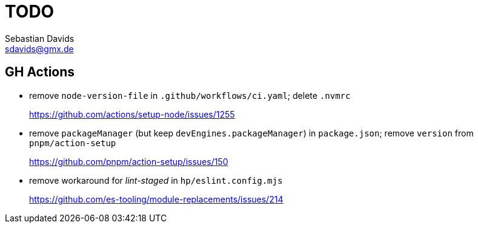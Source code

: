 // SPDX-FileCopyrightText: © 2022 Sebastian Davids <sdavids@gmx.de>
// SPDX-License-Identifier: Apache-2.0
= TODO
Sebastian Davids <sdavids@gmx.de>

== GH Actions

* remove `node-version-file` in `.github/workflows/ci.yaml`; delete `.nvmrc`
+
https://github.com/actions/setup-node/issues/1255

* remove `packageManager` (but keep `devEngines.packageManager`) in `package.json`; remove `version` from `pnpm/action-setup`
+
https://github.com/pnpm/action-setup/issues/150

* remove workaround for _lint-staged_ in `hp/eslint.config.mjs`
+
https://github.com/es-tooling/module-replacements/issues/214

